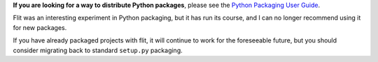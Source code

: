 **If you are looking for a way to distribute Python packages**, please see the
`Python Packaging User Guide <https://packaging.python.org/>`__.

Flit was an interesting experiment in Python packaging, but it has run its
course, and I can no longer recommend using it for new packages.

If you have already packaged projects with flit, it will continue to work for
the foreseeable future, but you should consider migrating back to standard
``setup.py`` packaging.

